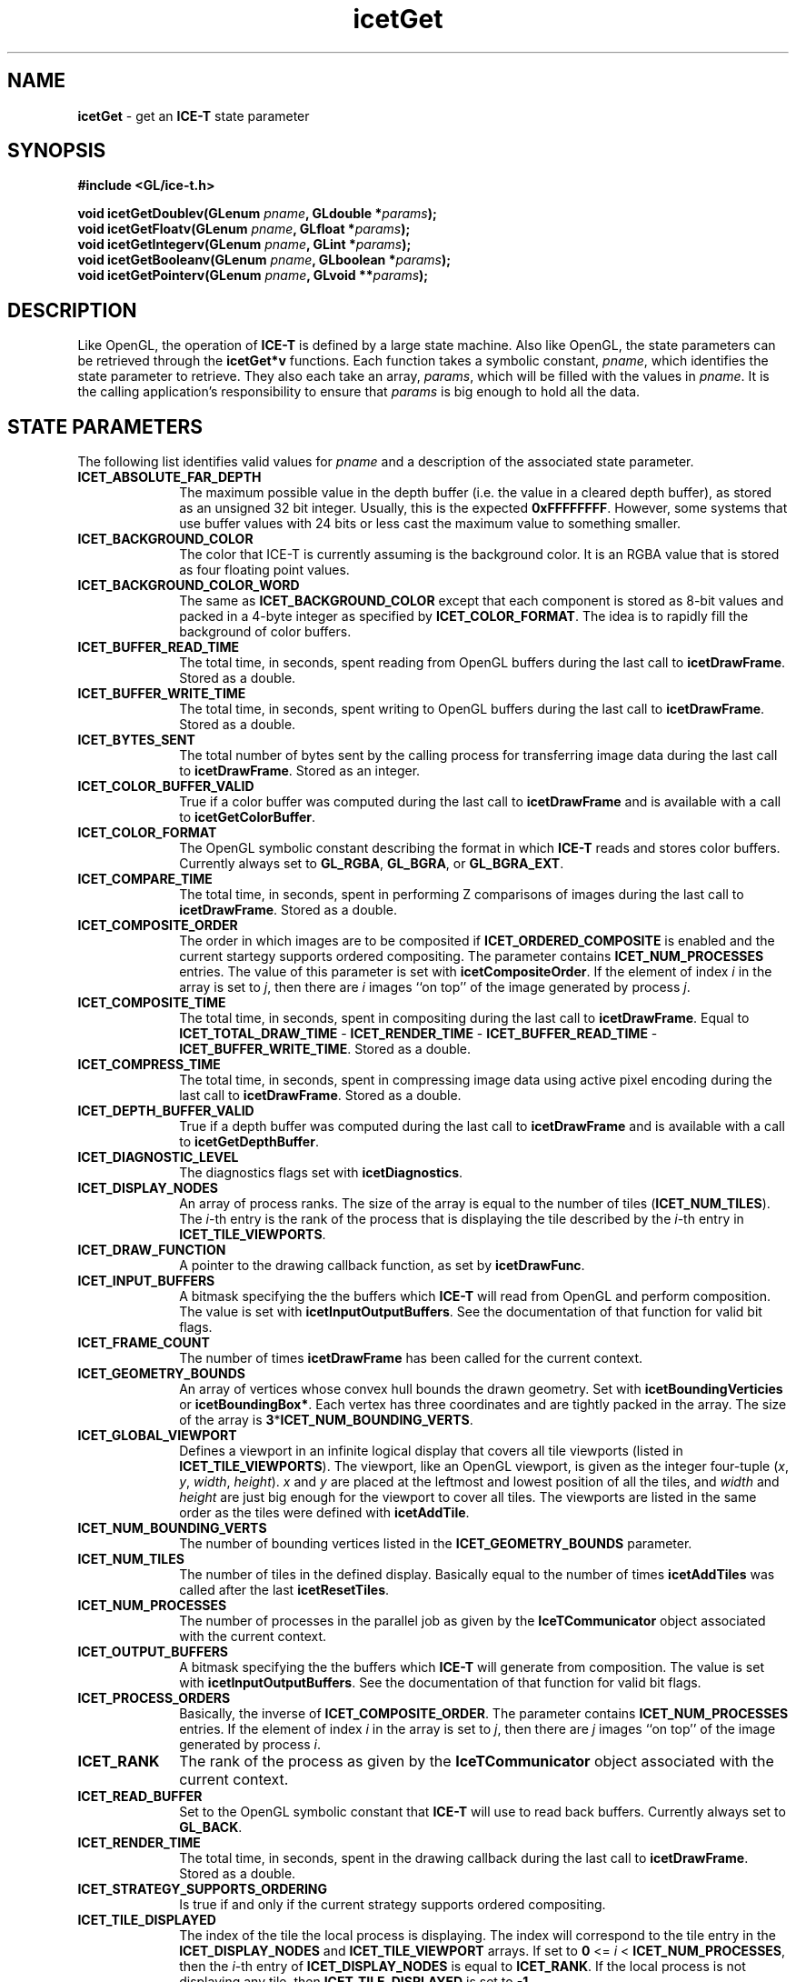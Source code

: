 .\" -*- nroff -*-
.ig
Documentation for the Image Composition Engine for Tiles (ICE-T).

Copyright (C) 2000-2002 Sandia National Laboratories

Id
..
.TH icetGet 3 "July 16, 2003" "Sandia National Labs" "ICE-T Reference"
.SH NAME
.B icetGet
\- get an
.B ICE-T
state parameter
.SH SYNOPSIS
.nf
.B #include <GL/ice-t.h>
.sp
.BI "void icetGetDoublev(GLenum " pname ", GLdouble *" params ");"
.BI "void icetGetFloatv(GLenum " pname ", GLfloat *" params ");"
.BI "void icetGetIntegerv(GLenum " pname ", GLint *" params ");"
.BI "void icetGetBooleanv(GLenum " pname ", GLboolean *" params ");"
.BI "void icetGetPointerv(GLenum " pname ", GLvoid **" params ");"
.fi
.SH DESCRIPTION
Like OpenGL, the operation of
.B ICE-T
is defined by a large state machine.  Also like OpenGL, the state parameters
can be retrieved through the
.B icetGet*v
functions.  Each function takes a symbolic constant,
.IR pname ,
which identifies the state parameter to retrieve.  They also each take an
array,
.IR params ,
which will be filled with the values in
.IR pname .
It is the calling application's responsibility to ensure that
.I params
is big enough to hold all the data.
.SH STATE PARAMETERS
The following list identifies valid values for
.I pname
and a description of the associated state parameter.
.TP 10
.B ICET_ABSOLUTE_FAR_DEPTH
The maximum possible value in the depth buffer (i.e. the value in a cleared
depth buffer), as stored as an unsigned 32 bit integer.  Usually, this is
the expected
.BR 0xFFFFFFFF .
However, some systems that use buffer values with
24 bits or less cast the maximum value to something smaller.
.TP
.B ICET_BACKGROUND_COLOR
The color that ICE-T is currently assuming is the background color.  It is
an RGBA value that is stored as four floating point values.
.TP
.B ICET_BACKGROUND_COLOR_WORD
The same as
.B ICET_BACKGROUND_COLOR
except that each component is stored as 8-bit values and packed in a 4-byte
integer as specified by
.BR ICET_COLOR_FORMAT .
The idea is to rapidly fill the background of color buffers.
.TP
.B ICET_BUFFER_READ_TIME
The total time, in seconds, spent reading from OpenGL buffers during the
last call to
.BR icetDrawFrame .
Stored as a double.
.TP
.B ICET_BUFFER_WRITE_TIME
The total time, in seconds, spent writing to OpenGL buffers during the last
call to
.BR icetDrawFrame .
Stored as a double.
.TP
.B ICET_BYTES_SENT
The total number of bytes sent by the calling process for transferring
image data during the last call to
.BR icetDrawFrame .
Stored as an integer.
.TP
.B ICET_COLOR_BUFFER_VALID
True if a color buffer was computed during the last call to
.B icetDrawFrame
and is available with a call to
.BR icetGetColorBuffer .
.TP
.B ICET_COLOR_FORMAT
The OpenGL symbolic constant describing the format in which
.B ICE-T
reads and stores color buffers.  Currently always set to
.BR GL_RGBA ", " GL_BGRA ", or " GL_BGRA_EXT .
.TP
.B ICET_COMPARE_TIME
The total time, in seconds, spent in performing Z comparisons of images
during the last call to
.BR icetDrawFrame .
Stored as a double.
.TP
.B ICET_COMPOSITE_ORDER
The order in which images are to be composited if
.B ICET_ORDERED_COMPOSITE
is enabled and the current startegy supports ordered compositing.  The
parameter contains
.B ICET_NUM_PROCESSES
entries.  The value of this parameter is set with
.BR icetCompositeOrder .
If the element of index
.I i
in the array is set to
.IR j ,
then there are
.I i
images ``on top'' of the image generated by process
.IR j .
.TP
.B ICET_COMPOSITE_TIME
The total time, in seconds, spent in compositing during the last call to
.BR icetDrawFrame .
Equal to
.BR ICET_TOTAL_DRAW_TIME " - " ICET_RENDER_TIME " - "
.BR ICET_BUFFER_READ_TIME " - " ICET_BUFFER_WRITE_TIME .
Stored as a double.
.TP
.B ICET_COMPRESS_TIME
The total time, in seconds, spent in compressing image data using active
pixel encoding during the last call to
.BR icetDrawFrame .
Stored as a double.
.TP
.B ICET_DEPTH_BUFFER_VALID
True if a depth buffer was computed during the last call to
.B icetDrawFrame
and is available with a call to
.BR icetGetDepthBuffer .
.TP
.B ICET_DIAGNOSTIC_LEVEL
The diagnostics flags set with
.BR icetDiagnostics .
.TP
.B ICET_DISPLAY_NODES
An array of process ranks.  The size of the array is equal to the number
of tiles
.RB ( ICET_NUM_TILES ).
The
.IR i -th
entry is the rank of the process that is displaying the tile described by
the
.IR i -th
entry in
.BR ICET_TILE_VIEWPORTS .
.TP
.B ICET_DRAW_FUNCTION
A pointer to the drawing callback function, as set by
.BR icetDrawFunc .
.TP
.B ICET_INPUT_BUFFERS
A bitmask specifying the the buffers which
.B ICE-T
will read from OpenGL and perform composition.  The value is set with
.BR icetInputOutputBuffers .
See the documentation of that function for valid bit flags.
.TP
.B ICET_FRAME_COUNT
The number of times
.B icetDrawFrame
has been called for the current context.
.TP
.B ICET_GEOMETRY_BOUNDS
An array of vertices whose convex hull bounds the drawn geometry.  Set with
.BR icetBoundingVerticies " or " icetBoundingBox* .
Each vertex has three coordinates and are tightly packed in the array.  The
size of the array is
.BR 3 * ICET_NUM_BOUNDING_VERTS .
.TP
.B ICET_GLOBAL_VIEWPORT
Defines a viewport in an infinite logical display that covers all tile
viewports (listed in
.BR ICET_TILE_VIEWPORTS ).
The viewport, like an OpenGL viewport, is given as the integer four-tuple
.RI ( x ", " y ", " width ", " height ).
.IR x " and " y
are placed at the leftmost and lowest position of all the tiles, and
.IR width " and " height
are just big enough for the viewport to cover all tiles.  The viewports are
listed in the same order as the tiles were defined with
.BR icetAddTile .
.TP
.B ICET_NUM_BOUNDING_VERTS
The number of bounding vertices listed in the
.B ICET_GEOMETRY_BOUNDS
parameter.
.TP
.B ICET_NUM_TILES
The number of tiles in the defined display.  Basically equal to the number
of times
.B icetAddTiles
was called after the last
.BR icetResetTiles .
.TP
.B ICET_NUM_PROCESSES
The number of processes in the parallel job as given by the
.B IceTCommunicator
object associated with the current context.
.TP
.B ICET_OUTPUT_BUFFERS
A bitmask specifying the the buffers which
.B ICE-T
will generate from composition.  The value is set with
.BR icetInputOutputBuffers .
See the documentation of that function for valid bit flags.
.TP
.B ICET_PROCESS_ORDERS
Basically, the inverse of
.BR ICET_COMPOSITE_ORDER .
The parameter contains
.B ICET_NUM_PROCESSES
entries.  If the element of index
.I i
in the array is set to
.IR j ,
then there are
.I j
images ``on top'' of the image generated by process
.IR i .
.TP
.B ICET_RANK
The rank of the process as given by the
.B IceTCommunicator
object associated with the current context.
.TP
.B ICET_READ_BUFFER
Set to the OpenGL symbolic constant that
.B ICE-T
will use to read back buffers.  Currently always set to
.BR GL_BACK .
.TP
.B ICET_RENDER_TIME
The total time, in seconds, spent in the drawing callback during the last
call to
.BR icetDrawFrame .
Stored as a double.
.TP
.B ICET_STRATEGY_SUPPORTS_ORDERING
Is true if and only if the current strategy supports ordered compositing.
.TP
.B ICET_TILE_DISPLAYED
The index of the tile the local process is displaying.  The index will
correspond to the tile entry in the
.BR ICET_DISPLAY_NODES " and " ICET_TILE_VIEWPORT
arrays.  If set to
.B 0
<=
.I i
<
.BR ICET_NUM_PROCESSES ,
then the
.IR i -th
entry of
.B ICET_DISPLAY_NODES
is equal to
.BR ICET_RANK .
If the local process is not displaying any tile, then
.B ICET_TILE_DISPLAYED
is set to
.BR -1 .
.TP
.B ICET_TILE_MAX_HEIGHT
The maximum
.I height
of any tile.
.TP
.B ICET_TILE_MAX_PIXELS
The maximum number of pixels in any tile.  This number is actually set to
.RB ( ICET_TILE_MAX_WIDTH " * " ICET_TILE_MAX_HEIGHT ") + " ICET_NUM_PROCESSES .
The number of processes is added to provide sufficient padding such that
the max tile image may be divided evenly amongst any group of processes
without dropping any real pixels.
.TP
.B ICET_TILE_MAX_WIDTH
The maximum
.I width
of any tile.
.TP
.B ICET_TILE_VIEWPORTS
A list of viewports in the logical global display defining the tiles.  Each
viewport is the four-tuple
.RI ( x ", " y ",  " width ", " height )
defining the position and dimensions of a tile in pixels, much like a
viewport is defined in OpenGL.  The size of the array is
.BR 4 * ICET_NUM_TILES .
.TP
.B ICET_TOTAL_DRAW_TIME
Time spent in the last call to
.BR icetDrawFrame .
Stored as a double.
.SH ERRORS
.TP 20
.B ICET_BAD_CAST
The state parameter requested is of a type that cannot be cast to the output
type.
.TP
.B ICET_INVALID_ENUM
.I pname
is not a valid state parameter.
.SH WARNINGS
None.
.SH BUGS
None known.
.SH NOTES
Not every state variable is documented here.  There is a set of parameters
used internally by
.B ICE-T
or are more appropriately
retrieved with other functions such as
.BR icetIsEnabled .
.SH COPYRIGHT
Copyright \(co 2003 Sandia Corporation
.br
Under the terms of Contract DE-AC04-94AL85000, there is a non-exclusive
license for use of this work by or on behalf of the U.S. Government.
Redistribution and use in source and binary forms, with or without
modification, are permitted provided that this Notice and any statement of
authorship are reproduced on all copies.
.SH SEE ALSO
.BR icetIsEnabled ", " icetGetStrategyName


\" These are emacs settings that go at the end of the file.
\" Local Variables:
\" writestamp-format:"%B %e, %Y"
\" writestamp-prefix:"3 \""
\" writestamp-suffix:"\" \"Sandia National Labs\""
\" End:
